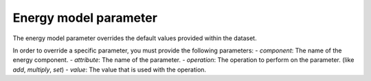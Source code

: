 **********************
Energy model parameter
**********************
The energy model parameter overrides the default values provided within the dataset.

In order to override a specific parameter, you must provide the following parameters:
- `component`: The name of the energy component.
- `attribute`: The name of the parameter.
- `operation`: The operation to perform on the parameter. (like `add`, `multiply`, `set`)
- `value`: The value that is used with the operation.


.. autopydantic_model:: ensysmod.schemas.EnergyModelParameterCreate
   :model-show-json: False
   :model-show-config-member: False
   :model-show-config-summary: False
   :model-show-validator-members: False
   :model-show-validator-summary: False
   :model-show-field-summary: False
   :field-list-validators: False
   :inherited-members: BaseModel